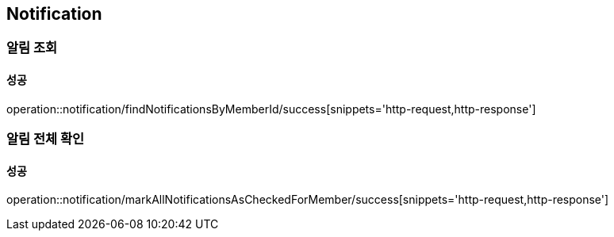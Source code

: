 == Notification

=== 알림 조회
==== 성공
operation::notification/findNotificationsByMemberId/success[snippets='http-request,http-response']

=== 알림 전체 확인
==== 성공
operation::notification/markAllNotificationsAsCheckedForMember/success[snippets='http-request,http-response']

